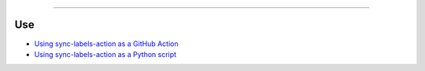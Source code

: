 .. raw:: html

    <p align="center">
        <a href="https://github.com/ShineyDev/sync-labels-action/actions?query=workflow%3AAnalyze">
            <img alt="Analyze Status" src="https://github.com/ShineyDev/sync-labels-action/workflows/Analyze/badge.svg?event=push" />
        </a>

        <a href="https://github.com/ShineyDev/sync-labels-action/actions?query=workflow%3ADeploy">
            <img alt="Deploy Status" src="https://github.com/ShineyDev/sync-labels-action/workflows/Deploy/badge.svg?event=push" />
        </a>

        <a href="https://github.com/ShineyDev/sync-labels-action/actions?query=workflow%3ALint">
            <img alt="Lint Status" src="https://github.com/ShineyDev/sync-labels-action/workflows/Lint/badge.svg?event=push" />
        </a>

        <a href="https://github.com/ShineyDev/sync-labels-action/actions?query=workflow%3ASync">
            <img alt="Sync Status" src="https://github.com/ShineyDev/sync-labels-action/workflows/Sync/badge.svg" />
        </a>
    </p>

----------

.. raw:: html

    <h1 align="center">ShineyDev/sync-labels-action</h1>
    <p align="center">A GitHub Action for synchronizing your GitHub repository labels with a labels.yml file.<br><a href="https://docs.shiney.dev/sync-labels-action">documentation</a></p>


Use
---

- `Using sync-labels-action as a GitHub Action <https://docs.shiney.dev/sync-labels-action/latest/interfaces/action>`_
- `Using sync-labels-action as a Python script <https://docs.shiney.dev/sync-labels-action/latest/interfaces/script>`_


.. raw:: html

    <h6 align="center">Copyright 2021-present ShineyDev<br>This repository is not endorsed by or affiliated with GitHub Inc. or its affiliates. "GitHub" is a registered trademark of GitHub Inc. "GitHub Actions" is a trademark of GitHub Inc.</h6>
